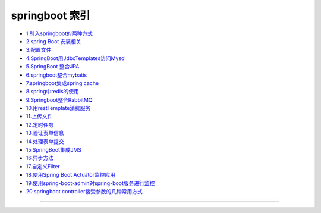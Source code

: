 springboot 索引
======================


- `1.引入springboot的两种方式`_

- `2.spring Boot 安装相关`_

- `3.配置文件`_

- `4.SpringBoot用JdbcTemplates访问Mysql`_

- `5.SpringBoot 整合JPA`_

- `6.springboot整合mybatis`_

- `7.springboot集成spring cache`_

- `8.spring中redis的使用`_

- `9.Springboot整合RabbitMQ`_

- `10.用restTemplate消费服务`_

- `11.上传文件`_

- `12.定时任务`_

- `13.验证表单信息`_

- `14.处理表单提交`_

- `15.SpringBoot集成JMS`_

- `16.异步方法`_

- `17.自定义Filter`_

- `18.使用Spring Boot Actuator监控应用`_

- `19.使用spring-boot-admin对spring-boot服务进行监控`_

- `20.springboot controller接受参数的几种常用方式`_

-----


.. _`1.引入springboot的两种方式`: 1_springboot_include.html 

.. _`2.spring Boot 安装相关`: 2_springboot_install.html 

.. _`3.配置文件`: 3_properties.html 

.. _`4.SpringBoot用JdbcTemplates访问Mysql`: 4_jdbc_template_mysql.html 

.. _`5.SpringBoot 整合JPA`: 5_springboot_jpa.html 

.. _`6.springboot整合mybatis`: 6_springboot_mybatis.html 

.. _`7.springboot集成spring cache`: 7_sprintboot_spring_cache.html 

.. _`8.spring中redis的使用`: 8_messaging_with_redis.html 

.. _`9.Springboot整合RabbitMQ`: 9_messaging_with_rabbitMQ.html 

.. _`10.用restTemplate消费服务`: 10_Consuming_restTemplate.html 

.. _`11.上传文件`: 11_upload_files.html 

.. _`12.定时任务`: 12_scheduling_tasks.html 

.. _`13.验证表单信息`: 13_validating_form_input.html 

.. _`14.处理表单提交`: 14_handling_form_submission.html 

.. _`15.SpringBoot集成JMS`: 15_jms.html 

.. _`16.异步方法`: 16_async.html 

.. _`17.自定义Filter`: 17_filter.html 

.. _`18.使用Spring Boot Actuator监控应用`: 18_actuator.html 

.. _`19.使用spring-boot-admin对spring-boot服务进行监控`: 19_spring_boot_admin.html 

.. _`20.springboot controller接受参数的几种常用方式`: 20_controller_getpara.html 
